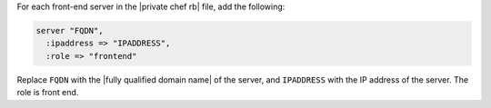 .. The contents of this file may be included in multiple topics.
.. This file should not be changed in a way that hinders its ability to appear in multiple documentation sets.

For each front-end server in the |private chef rb| file, add the following:

.. code-block:: ruby

   server "FQDN",
     :ipaddress => "IPADDRESS",
     :role => "frontend"

Replace ``FQDN`` with the |fully qualified domain name| of the server, and ``IPADDRESS`` with the IP address of the server. The role is front end.


